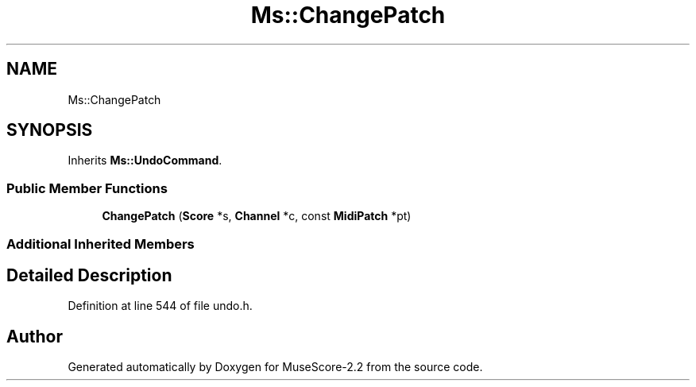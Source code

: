 .TH "Ms::ChangePatch" 3 "Mon Jun 5 2017" "MuseScore-2.2" \" -*- nroff -*-
.ad l
.nh
.SH NAME
Ms::ChangePatch
.SH SYNOPSIS
.br
.PP
.PP
Inherits \fBMs::UndoCommand\fP\&.
.SS "Public Member Functions"

.in +1c
.ti -1c
.RI "\fBChangePatch\fP (\fBScore\fP *s, \fBChannel\fP *c, const \fBMidiPatch\fP *pt)"
.br
.in -1c
.SS "Additional Inherited Members"
.SH "Detailed Description"
.PP 
Definition at line 544 of file undo\&.h\&.

.SH "Author"
.PP 
Generated automatically by Doxygen for MuseScore-2\&.2 from the source code\&.
